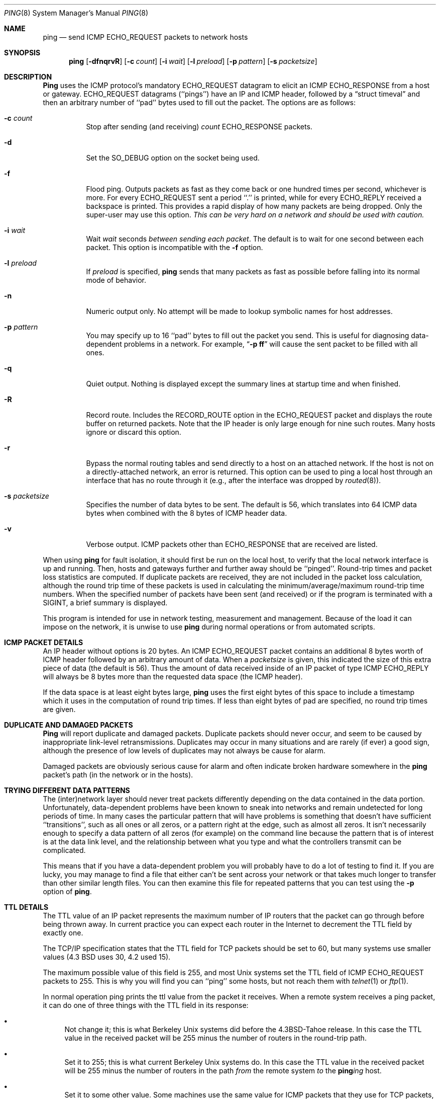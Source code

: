 .\" Copyright (c) 1985, 1991, 1993
.\"	The Regents of the University of California.  All rights reserved.
.\"
.\" Redistribution and use in source and binary forms, with or without
.\" modification, are permitted provided that the following conditions
.\" are met:
.\" 1. Redistributions of source code must retain the above copyright
.\"    notice, this list of conditions and the following disclaimer.
.\" 2. Redistributions in binary form must reproduce the above copyright
.\"    notice, this list of conditions and the following disclaimer in the
.\"    documentation and/or other materials provided with the distribution.
.\" 3. All advertising materials mentioning features or use of this software
.\"    must display the following acknowledgement:
.\"	This product includes software developed by the University of
.\"	California, Berkeley and its contributors.
.\" 4. Neither the name of the University nor the names of its contributors
.\"    may be used to endorse or promote products derived from this software
.\"    without specific prior written permission.
.\"
.\" THIS SOFTWARE IS PROVIDED BY THE REGENTS AND CONTRIBUTORS ``AS IS'' AND
.\" ANY EXPRESS OR IMPLIED WARRANTIES, INCLUDING, BUT NOT LIMITED TO, THE
.\" IMPLIED WARRANTIES OF MERCHANTABILITY AND FITNESS FOR A PARTICULAR PURPOSE
.\" ARE DISCLAIMED.  IN NO EVENT SHALL THE REGENTS OR CONTRIBUTORS BE LIABLE
.\" FOR ANY DIRECT, INDIRECT, INCIDENTAL, SPECIAL, EXEMPLARY, OR CONSEQUENTIAL
.\" DAMAGES (INCLUDING, BUT NOT LIMITED TO, PROCUREMENT OF SUBSTITUTE GOODS
.\" OR SERVICES; LOSS OF USE, DATA, OR PROFITS; OR BUSINESS INTERRUPTION)
.\" HOWEVER CAUSED AND ON ANY THEORY OF LIABILITY, WHETHER IN CONTRACT, STRICT
.\" LIABILITY, OR TORT (INCLUDING NEGLIGENCE OR OTHERWISE) ARISING IN ANY WAY
.\" OUT OF THE USE OF THIS SOFTWARE, EVEN IF ADVISED OF THE POSSIBILITY OF
.\" SUCH DAMAGE.
.\"
.\"     @(#)ping.8	8.2 (Berkeley) 12/11/93
.\"
.Dd December 11, 1993
.Dt PING 8
.Os BSD 4.3
.Sh NAME
.Nm ping
.Nd send
.Tn ICMP ECHO_REQUEST
packets to network hosts
.Sh SYNOPSIS
.Nm ping
.Op Fl dfnqrvR
.Op Fl c Ar count
.Op Fl i Ar wait
.Op Fl l Ar preload
.Op Fl p Ar pattern
.Op Fl s Ar packetsize
.Sh DESCRIPTION
.Nm Ping
uses the
.Tn ICMP
protocol's mandatory
.Tn ECHO_REQUEST
datagram to elicit an
.Tn ICMP ECHO_RESPONSE
from a host or gateway.
.Tn ECHO_REQUEST
datagrams (``pings'') have an IP and
.Tn ICMP
header,
followed by a
.Dq struct timeval
and then an arbitrary number of ``pad'' bytes used to fill out the
packet.
The options are as follows:
.Bl -tag -width Ds
.It Fl c Ar count
Stop after sending (and receiving)
.Ar count
.Tn ECHO_RESPONSE
packets.
.It Fl d
Set the
.Dv SO_DEBUG
option on the socket being used.
.It Fl f
Flood ping.
Outputs packets as fast as they come back or one hundred times per second,
whichever is more.
For every
.Tn ECHO_REQUEST
sent a period ``.'' is printed, while for every
.Tn ECHO_REPLY
received a backspace is printed.
This provides a rapid display of how many packets are being dropped.
Only the super-user may use this option.
.Bf -emphasis
This can be very hard on a network and should be used with caution.
.Ef
.It Fl i Ar wait
Wait
.Ar wait
seconds
.Em between sending each packet .
The default is to wait for one second between each packet.
This option is incompatible with the
.Fl f
option.
.It Fl l Ar preload
If
.Ar preload
is specified,
.Nm ping
sends that many packets as fast as possible before falling into its normal
mode of behavior.
.It Fl n
Numeric output only.
No attempt will be made to lookup symbolic names for host addresses.
.It Fl p Ar pattern
You may specify up to 16 ``pad'' bytes to fill out the packet you send.
This is useful for diagnosing data-dependent problems in a network.
For example,
.Dq Li \-p ff
will cause the sent packet to be filled with all
ones.
.It Fl q
Quiet output.
Nothing is displayed except the summary lines at startup time and
when finished.
.It Fl R
Record route.
Includes the
.Tn RECORD_ROUTE
option in the
.Tn ECHO_REQUEST
packet and displays
the route buffer on returned packets.
Note that the IP header is only large enough for nine such routes.
Many hosts ignore or discard this option.
.It Fl r
Bypass the normal routing tables and send directly to a host on an attached
network.
If the host is not on a directly-attached network, an error is returned.
This option can be used to ping a local host through an interface
that has no route through it (e.g., after the interface was dropped by
.Xr routed 8 ) .
.It Fl s Ar packetsize
Specifies the number of data bytes to be sent.  
The default is 56, which translates into 64
.Tn ICMP
data bytes when combined
with the 8 bytes of
.Tn ICMP
header data.
.It Fl v
Verbose output.
.Tn ICMP
packets other than
.Tn ECHO_RESPONSE
that are received are listed.
.El
.Pp
When using
.Nm ping
for fault isolation, it should first be run on the local host, to verify
that the local network interface is up and running.
Then, hosts and gateways further and further away should be ``pinged''.
Round-trip times and packet loss statistics are computed.
If duplicate packets are received, they are not included in the packet
loss calculation, although the round trip time of these packets is used
in calculating the minimum/average/maximum round-trip time numbers.
When the specified number of packets have been sent (and received) or
if the program is terminated with a
.Dv SIGINT ,
a brief summary is displayed.
.Pp
This program is intended for use in network testing, measurement and
management.
Because of the load it can impose on the network, it is unwise to use
.Nm ping
during normal operations or from automated scripts.
.Sh ICMP PACKET DETAILS
An IP header without options is 20 bytes.
An
.Tn ICMP
.Tn ECHO_REQUEST
packet contains an additional 8 bytes worth
of
.Tn ICMP
header followed by an arbitrary amount of data.
When a
.Ar packetsize
is given, this indicated the size of this extra piece of data (the
default is 56).
Thus the amount of data received inside of an IP packet of type
.Tn ICMP
.Tn ECHO_REPLY
will always be 8 bytes more than the requested data space
(the
.Tn ICMP
header).
.Pp
If the data space is at least eight bytes large,
.Nm ping
uses the first eight bytes of this space to include a timestamp which
it uses in the computation of round trip times.
If less than eight bytes of pad are specified, no round trip times are
given.
.Sh DUPLICATE AND DAMAGED PACKETS
.Nm Ping
will report duplicate and damaged packets.
Duplicate packets should never occur, and seem to be caused by
inappropriate link-level retransmissions.
Duplicates may occur in many situations and are rarely (if ever) a
good sign, although the presence of low levels of duplicates may not
always be cause for alarm.
.Pp
Damaged packets are obviously serious cause for alarm and often
indicate broken hardware somewhere in the
.Nm ping
packet's path (in the network or in the hosts).
.Sh TRYING DIFFERENT DATA PATTERNS
The (inter)network layer should never treat packets differently depending
on the data contained in the data portion.
Unfortunately, data-dependent problems have been known to sneak into
networks and remain undetected for long periods of time.
In many cases the particular pattern that will have problems is something
that doesn't have sufficient ``transitions'', such as all ones or all
zeros, or a pattern right at the edge, such as almost all zeros.
It isn't necessarily enough to specify a data pattern of all zeros (for
example) on the command line because the pattern that is of interest is
at the data link level, and the relationship between what you type and
what the controllers transmit can be complicated.
.Pp
This means that if you have a data-dependent problem you will probably
have to do a lot of testing to find it.
If you are lucky, you may manage to find a file that either can't be sent
across your network or that takes much longer to transfer than other
similar length files.
You can then examine this file for repeated patterns that you can test
using the
.Fl p
option of
.Nm ping .
.Sh TTL DETAILS
The
.Tn TTL
value of an IP packet represents the maximum number of IP routers
that the packet can go through before being thrown away.
In current practice you can expect each router in the Internet to decrement
the
.Tn TTL
field by exactly one.
.Pp
The
.Tn TCP/IP
specification states that the
.Tn TTL
field for
.Tn TCP
packets should
be set to 60, but many systems use smaller values (4.3
.Tn BSD
uses 30, 4.2 used
15).
.Pp
The maximum possible value of this field is 255, and most Unix systems set
the
.Tn TTL
field of
.Tn ICMP ECHO_REQUEST
packets to 255.
This is why you will find you can ``ping'' some hosts, but not reach them
with
.Xr telnet 1
or
.Xr ftp 1 .
.Pp
In normal operation ping prints the ttl value from the packet it receives.
When a remote system receives a ping packet, it can do one of three things
with the
.Tn TTL
field in its response:
.Bl -bullet
.It
Not change it; this is what Berkeley Unix systems did before the
.Bx 4.3 tahoe
release.
In this case the
.Tn TTL
value in the received packet will be 255 minus the
number of routers in the round-trip path.
.It
Set it to 255; this is what current Berkeley Unix systems do.
In this case the
.Tn TTL
value in the received packet will be 255 minus the
number of routers in the path
.Xr from
the remote system
.Em to
the
.Nm ping Ns Em ing
host.
.It
Set it to some other value.
Some machines use the same value for
.Tn ICMP
packets that they use for
.Tn TCP
packets, for example either 30 or 60.
Others may use completely wild values.
.El
.Sh BUGS
Many Hosts and Gateways ignore the
.Tn RECORD_ROUTE
option.
.Pp
The maximum IP header length is too small for options like
.Tn RECORD_ROUTE
to
be completely useful.
There's not much that that can be done about this, however.
.Pp
Flood pinging is not recommended in general, and flood pinging the
broadcast address should only be done under very controlled conditions.
.Sh SEE ALSO
.Xr netstat 1 ,
.Xr ifconfig 8 ,
.Xr routed 8
.Sh HISTORY
The
.Nm
command appeared in
.Bx 4.3 .
